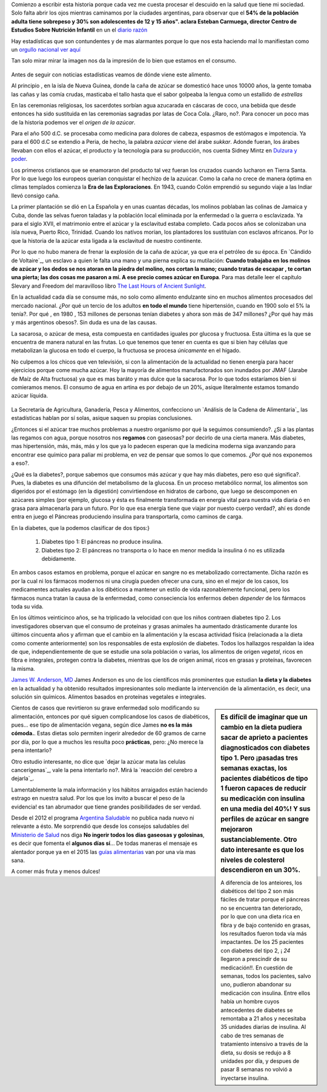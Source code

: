 .. title: Mi dulzura -una historia no tan dulce-
.. slug: mi-dulzura-una-historia-no-tan-dulce-
.. date: 2015-03-13 18:32:07 UTC-03:00
.. tags: nutricion, alimentación, dulce, noticias 
.. category: 
.. link: 
.. description: 
.. type: text

Comienzo a escribir esta historia porque cada vez me cuesta procesar el descuido
en la salud que tiene mi sociedad. Solo falta abrir los ojos mientras caminamos
por la ciudades argentinas, para observar que el  **54% de la población adulta tiene sobrepeso y 30% son adolescentes de 12 y 15 años". 
aclara Esteban Carmuega, director Centro de Estudios Sobre Nutrición Infantil** en un el `diario razón`_

Hay estadísticas que son contundentes y de mas alarmantes porque lo que nos
esta haciendo mal lo manifiestan como un `orgullo nacional`_ `ver aquí`_

Tan solo mirar mirar la imagen nos da la impresión de lo bien que estamos en el consumo.

.. figure:: ../media/consumo-mundial_azucar.png 

Antes de seguir con noticias estadísticas veamos de dónde viene este alimento. 

Al principio , en la isla de Nueva Guinea, donde la caña de azúcar se domesticó
hace unos 10000 años, la gente tomaba las cañas y las comía crudas, masticaba el tallo
hasta que el sabor golpeaba la lengua como un estallido de *estrellas*

En las ceremonias religiosas, los sacerdotes sorbían agua azucarada en cáscaras de coco, una bebida que desde
entonces ha sido sustituida en las ceremonias sagradas por latas de Coca Cola. ¿Raro, no?. Para conocer 
un poco mas de la historia podemos ver el `origen de la azúcar`.

Para el año 500 d.C. se procesaba como medicina para  dolores de cabeza, espasmos de estómagos e impotencia. Ya para 
el 600 d.C se extendio a Peria, de hecho, la palabra *azúcar* viene del árabe *sukkar*. Adonde fueran, los árabes llevaban con ellos el azúcar, el producto y la tecnología para su producción, nos cuenta Sidney Mintz en `Dulzura y poder`_.

Los primeros cristianos que se enamoraron del producto tal vez fueran los cruzados cuando lucharon en Tierra Santa. Por lo que luego
los europeos querian conquistar el hechizo de la azuúcar. Como la caña no crece de manera óptima en climas templados comienza 
la **Era de las Exploraciones**. En 1943, cuando Colón emprendió su segundo viaje a las Indiar llevó consigo caña. 

La primer plantación se dió en La Española y en unas cuantas décadas, los molinos poblaban las colinas de Jamaica y Cuba, donde las 
selvas fueron taladas y la población local eliminada por la enfermedad o la guerra o esclavizada. Ya para el siglo XVII, el matrimonio 
entre el azúcar y la esclavitud estaba completo. Cada pocos años se colonizaban una isla nueva, Puerto Rico, Trinidad. Cuando los 
natívos morían, los plantadores los sustituían con esclavos africanos. Por lo que la historia de la azúcar esta ligada a la 
esclavitud de nuestro continente. 

Por lo que no hubo manera de frenar la explosión de la caña de azúcar, ya que era el petróleo de su época. En `Cándido de Voltaire`_,
un esclavo a quien le falta una mano y una pierna explica su mutilación: **Cuando trabajaba en los molinos de azúcar y los dedos
se nos atoran en la piedra del molino, nos cortan la mano; cuando tratas de escapar , te cortan una pierta; las dos cosas me pasaron a mí. 
A ese precio comes azúcar en Europa**. Para mas detalle leer el capítulo Slevary and Freedom del maravilloso libro `The Last Hours of Ancient Sunlight`_.

En la actualidad cada día se consume más, no solo como alimento endulzante sino en muchos alimentos procesados del mercado nacional. ¿Por qué un tercio de los adultos **en todo el mundo** tiene hipertensión, cuando en 1900 solo el 5% la tenía?. Por qué  , en 1980 , 153 millones de  personas tenían diabetes y ahora son más de 347 millones? ¿Por qué hay más y más argentinos obesos?. Sin duda es una de las causas. 

La sacarosa, o azúcar de mesa, esta compuesta en cantidades iguales por glucosa  y fructuosa. Esta última es la que se encuentra de manera natural en las frutas. Lo que tenemos que tener en cuenta es que si bien hay células que metabolizan la glucosa en todo el cuerpo, la fructuosa se procesa *únicamente* en el hígado.

.. sidebar::
   El mundo está INUNDADO de fructuosa, pero nuestros cuerpos
   evolucionarion para sobrevivir con muy, muy poca .
   - Richard Johnson 

No culpemos a los chicos que ven televisión, si con la alimentación de la actualidad no tienen energía para hacer ejercicios porque come mucha azúcar. Hoy la 
mayoría de alimentos manufactorados son inundados por JMAF (Jarabe de Maíz de Alta fructuosa) ya que es mas baráto y mas dulce que la sacarosa. Por lo que todos 
estaríamos bien si comieramos menos. El consumo de agua en artina es por debajo de un 20%, asique literalmente estamos tomando azúcar líquida.

.. figure:: ../media/

La Secretaría de Agricultura, Ganadería, Pesca y Alimentos, confecciono un `Análisis de la Cadena de Alimentaria`_ las estadísticas hablan por sí solas, asique saquen su propias conclusiones. 

¿Entonces si el azúcar trae muchos problemas a nuestro organismo por qué la seguimos consumiendo?. ¿Si a las plantas las regamos con agua, porque nosotros nos **regamos** con gaseosas? por decirlo de una cierta manera. Más diabetes, mas hipertensión, más, más, más y los que ya lo padecen esperan que la medicina moderna siga avanzando para encontrar ese químico para paliar mi problema, en vez de pensar que somos lo que comemos. ¿Por qué nos exponemos a eso?.               

¿Qué es la diabetes?, porque sabemos que consumos más azúcar y que hay más diabetes, pero eso qué significa?. Pues, la diabetes es una difunción del metabolismo de la glucosa. En un proceso metabólico normal, los alimentos son digeridos por el estómago (en la digestión) convirtiendose en hidratos de carbono, que luego se descomponen en azúcares simples (por ejemplo, glucosa y ésta es finalmente transformada en energía vital para nuestra vida diaria ó en grasa para almacenarla para un futuro. Por lo que esa energía tiene que viajar por nuesto cuerpo verdad?, ahí es donde entra en juego el Páncreas produciendo insulina para transportarla, como caminos de carga.

En la diabetes, que la podemos clasificar de dos tipos:}

 1. Diabetes tipo 1: El páncreas no produce insulina.
 2. Diabetes tipo 2: El páncreas no transporta o lo hace en menor medida la insulina ó no es utilizada debidamente.

En ambos casos estamos en problema, porque el azúcar en sangre no es metabolizado correctamente. Dicha razón es por la cual ni los fármacos modernos ni una cirugía pueden ofrecer una cura, sino en el mejor de los casos, los medicamentes actuales ayudan a los dibéticos a mantener un estilo de vida razonablemente funcional, pero los fármacos nunca tratan la causa de la enfermedad, como conseciencia los enfermos deben *depender* de los fármacos toda su vida.

En los últimos veinticinco años, se ha triplicado la velocidad con que los niños contraen diabetes tipo 2. Los investigadores observan que el consumo de proteínas y grasas animales ha aumentado drásticamente durante los últimos cincuenta años y afirman que el cambio en la alimentación y la escasa actividad física (relacionada a la dieta como comente anteriormente) son los responsables de esta explosión de diabetes. Todos los hallazgos respaldan la idea de que, independientemente de que se estudie una sola población o varias, los alimentos de origen *vegetal*, ricos en fibra e integrales, protegen contra la diabetes, mientras que los de origen animal, ricos en grasas y proteínas, favorecen la misma.

`James W. Anderson, MD`_ James Anderson es uno de los científicos más prominentes que estudian **la dieta y la diabetes** en la actualidad y ha obtenido resultados impresionantes solo mediante la intervención de la alimentación, es decir, una solución sin químicos. Alimentos basados en proteínas vegetales e integrales. 

.. sidebar::
   Es difícil de imaginar que un cambio en la dieta pudiera sacar de aprieto a pacientes diagnosticados con diabetes tipo 1. Pero ¡pasadas tres semanas exactas, los pacientes diabéticos de tipo 1 fueron capaces de reducir su medicación con insulina en una media del 40%! Y sus perfiles de azúcar en sangre mejoraron sustanciablemente. Otro dato interesante es que los niveles de colesterol descendieron en un 30%. 

  A diferencia de los anteiores, los diabéticos del tipo 2 son más fáciles de tratar porque el páncreas no se encuentra tan deteriorado, por lo que con una dieta rica en fibra y de bajo contenido en grasas, los resultados fueron toda vía más impactantes. De los 25 pacientes con diabetes del tipo 2, ¡ *24* llegaron a prescindir de su medicación!!. En cuestión de semanas, todos los pacientes, salvo uno, pudieron abandonar su medicación con insulina. Entre ellos había un hombre cuyos antecedentes de diabetes se remontaba a 21 años y necesitaba 35 unidades diarias de insulina. Al cabo de tres semanas de tratamiento intensivo a través de la dieta, su dosis se redujo a 8 unidades por día, y despues de pasar 8 semanas no volvió a inyectarse insulina. 

Cientos de casos que revirtieron su grave enfermedad solo modificando su alimentación, entonces por qué siguen complicandose los casos de diabéticos, pues... ese tipo de alimentación vegana, según dice James **no es la más cómoda.**. Estas dietas solo permiten ingerir alrededor de 60 gramos de carne por día, por lo que a muchos les resulta poco **prácticas**, pero: ¿No merece la pena intentarlo?

Otro estudio interesante, no dice que `dejar la azúcar mata las celulas cancerígenas`_, vale la pena intentarlo no?. Mirá la `reacción del cerebro a dejarla`_.

Lamentablemente la mala información y los hábitos arraigados están haciendo estrago en nuestra salud. Por los que los invito a buscar el peso de la evidencia! es tan abrumador que tiene grandes posibilidades de ser verdad. 

Desde el 2012 el programa `Argentina Saludable`_ no publica nada nuevo ni relevante a ésto. Me sorprendió que desde los consejos saludables del `Ministerio de Salud`_ nos diga **No ingerir todos los días gaseosas y golosinas**, es decir que fomenta el **algunos días sí**... De todas maneras el mensaje es alentador porque ya en el 2015 las `guías alimentarias`_ van por una vía mas sana. 

A comer más fruta y menos dulces!

.. _orgullo nacional: http://www.ellitoral.com/index.php/id_um/110272-consumo-de-gaseosas-del-orgullo-de-la-presidenta-a-los-trastornos-que-produce
.. _ver aquí: http://www.tucumanprimicias.com/cristina-se-jacta-del-consumo-de-gaseosas-en-argentina-y-el-mundo-va-por-otro-camino_53207.html
.. _origen del azúcar: http://www.iedar.es/origen_azucar.php
.. _diario razón: http://www.larazon.com.ar/interesa/Demasiado-azucar-Argentina_0_423000160.html
.. _mercado nacional: http://www.alimentosargentinos.gob.ar/contenido/sectores/golosinas/productos/GolosinasMundo/Golosinas_dulzura_mundo.htm
.. _consumo agua argentina: http://www.msal.gov.ar/argentina-saludable/plan/clave-del-mes-cantidad-de-agua.html
.. _Dulzura y poder: http://www.amazon.com/Dulzura-poder-az%C3%BAcar-historia-moderna/dp/B00KH79ILI/ref=sr_1_7?ie=UTF8&qid=1426433794&sr=8-7&keywords=dulzura+y+poder
.. _The Last Hours of Ancient Sunlight: http://www.amazon.com/Last-Hours-Ancient-Sunlight-Revised/dp/1400051576/ref=sr_1_1?ie=UTF8&qid=1426437888&sr=8-1&keywords=the+last+hour+of+ancient
.. _Análisis de la Cadena Alimentaria: http://www.alimentosargentinos.gob.ar/contenido/revista/ediciones/33/cadenas/Azucar.htm
.. _James W. Anderson, MD: _http://www.andersonsimplediet.com/authors
.. _reacción del cerebro al dejarla: http://tiempoconsciente.com/la-impactante-reaccion-de-tu-cerebro-cuando-dejas-el-azucar/
.. _dejar la azúcar mata celulas cancerígenas: http://barcelonalternativa.es/sin-azucar-las-celulas-cancerosas-mueren/
.. _Argentina saludable: http://www.msal.gov.ar/argentina-saludable/news/news.html`
.. _Ministerio de Salud: http://www.msal.gov.ar/vamosacrecer/index.php?option=com_content&view=article&id=441:5-consejos-saludables&catid=316:nc-la-alimentacion-en-la-escuela&Itemid=258&activarEdad=0
.. _guías alimentarias: http://www.msal.gov.ar/prensa/index.php/noticias/noticias-de-la-semana/2466-salud-presento-los-nuevos-mensajes-de-las-guias-alimentarias-que-estaran-disponibles-en-2015
